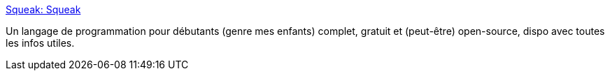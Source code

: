 :jbake-type: post
:jbake-status: published
:jbake-title: Squeak: Squeak
:jbake-tags: enfants,compilateur,développement,dynamic,éducation,environnement,geek,langage,multimedia,oop,open-source,programming,software,windows,linux,macosx,_mois_déc.,_année_2006
:jbake-date: 2006-12-18
:jbake-depth: ../
:jbake-uri: shaarli/1166439014000.adoc
:jbake-source: https://nicolas-delsaux.hd.free.fr/Shaarli?searchterm=http%3A%2F%2Fwww.squeak.org%2F&searchtags=enfants+compilateur+d%C3%A9veloppement+dynamic+%C3%A9ducation+environnement+geek+langage+multimedia+oop+open-source+programming+software+windows+linux+macosx+_mois_d%C3%A9c.+_ann%C3%A9e_2006
:jbake-style: shaarli

http://www.squeak.org/[Squeak: Squeak]

Un langage de programmation pour débutants (genre mes enfants) complet, gratuit et (peut-être) open-source, dispo avec toutes les infos utiles.
